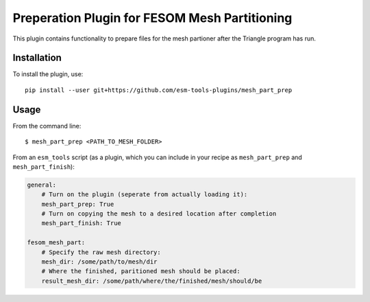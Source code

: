 ==============================================
Preperation Plugin for FESOM Mesh Partitioning
==============================================

.. image:: https://readthedocs.org/projects/mesh-part-prep/badge/?version=latest
    :target: https://mesh-part-prep.readthedocs.io/en/latest/?badge=latest
    :alt: Documentation Status

.. image:: https://img.shields.io/github/license/esm-tools-plugins/mesh_part_prep   
    :alt: GitHub

This plugin contains functionality to prepare files for the mesh partioner
after the Triangle program has run.

Installation
------------

To install the plugin, use::

    pip install --user git+https://github.com/esm-tools-plugins/mesh_part_prep


Usage
-----

From the command line::

    $ mesh_part_prep <PATH_TO_MESH_FOLDER>

From an ``esm_tools`` script (as a plugin, which you can include in your recipe as ``mesh_part_prep`` and ``mesh_part_finish``):

.. code-block:: yaml

    general:
        # Turn on the plugin (seperate from actually loading it):
        mesh_part_prep: True
        # Turn on copying the mesh to a desired location after completion
        mesh_part_finish: True

    fesom_mesh_part:
        # Specify the raw mesh directory:
        mesh_dir: /some/path/to/mesh/dir
        # Where the finished, paritioned mesh should be placed:
        result_mesh_dir: /some/path/where/the/finished/mesh/should/be
